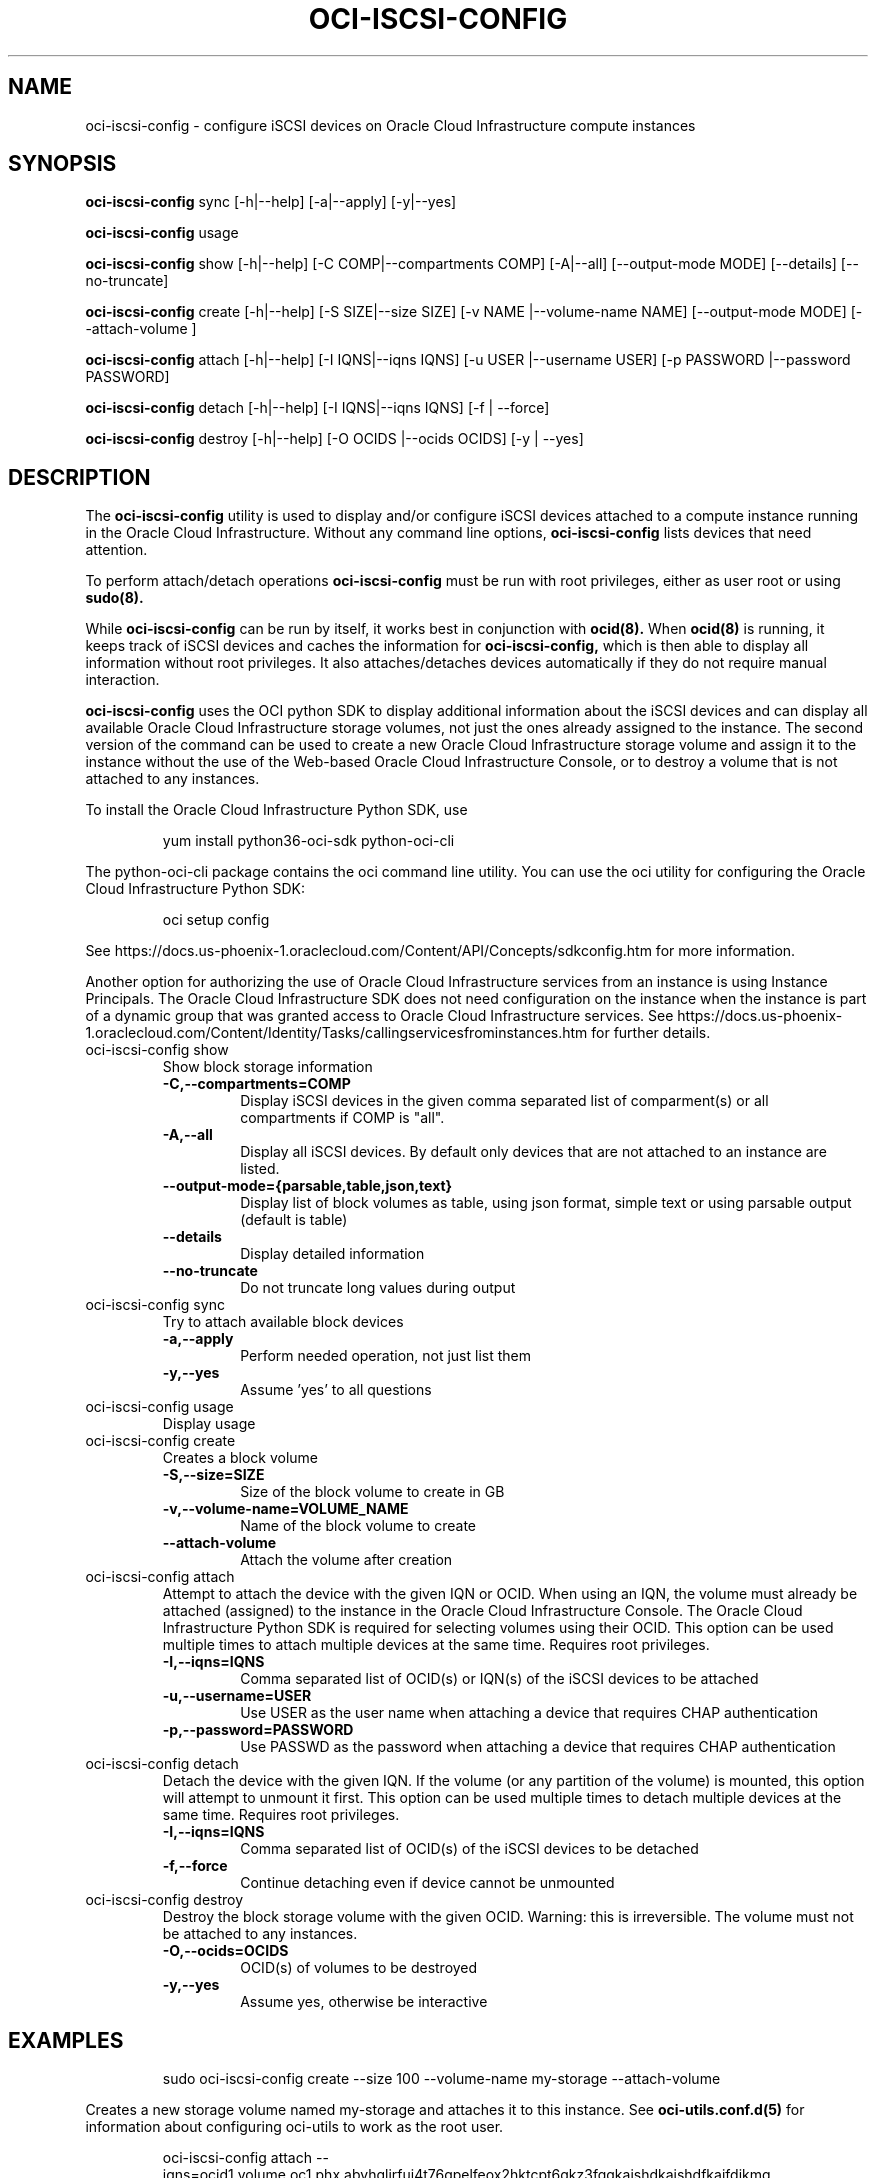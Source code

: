 .\" Process this file with
.\" groff -man -Tascii oci-iscsi-config.1
.\"
.\" Copyright (c) 2017, 2020 Oracle and/or its affiliates. All rights reserved.
.\" Licensed under the Universal Permissive License v 1.0 as shown
.\" at http://oss.oracle.com/licenses/upl.
.\"
.TH OCI-ISCSI-CONFIG 1 "MAY 2018" Linux "User Manuals"
.SH NAME
oci-iscsi-config \- configure iSCSI devices on Oracle Cloud Infrastructure compute instances
.SH SYNOPSIS
.B oci-iscsi-config
sync [-h|--help] [-a|--apply] [-y|--yes]

.B oci-iscsi-config
usage

.B oci-iscsi-config
show [-h|--help] [-C COMP|--compartments COMP] [-A|--all] [--output-mode MODE] [--details] [--no-truncate]

.B oci-iscsi-config
create [-h|--help] [-S SIZE|--size SIZE] [-v NAME |--volume-name NAME] [--output-mode MODE] [--attach-volume ]

.B oci-iscsi-config
attach [-h|--help] [-I IQNS|--iqns IQNS] [-u USER |--username USER] [-p PASSWORD |--password PASSWORD]

.B oci-iscsi-config
detach [-h|--help] [-I IQNS|--iqns IQNS] [-f | --force]

.B oci-iscsi-config
destroy [-h|--help] [-O OCIDS |--ocids OCIDS] [-y | --yes]

.SH DESCRIPTION
The
.B oci-iscsi-config
utility is used to display and/or configure iSCSI devices attached to a
compute instance running in the Oracle Cloud Infrastructure.
Without any command line options,
.B oci-iscsi-config
lists devices that need attention.

To perform attach/detach operations
.B oci-iscsi-config
must be run with root privileges, either as user root or using
.BR sudo(8).

While
.B oci-iscsi-config
can be run by itself, it works best in conjunction with
.BR ocid(8).
When
.BR ocid(8)
is running, it keeps track of iSCSI devices and caches the information for
.B oci-iscsi-config,
which is then able to display all information without root privileges.
It also attaches/detaches devices automatically if they do not require
manual interaction.

.B oci-iscsi-config
uses the OCI python SDK to display additional information about the iSCSI devices and can display all
available Oracle Cloud Infrastructure storage volumes, not just the ones already assigned to the
instance.  The second version of the command can be used to create a new Oracle Cloud Infrastructure storage volume and
assign it to the instance without the use of the Web-based Oracle Cloud Infrastructure Console,
or to destroy a volume that is not attached to any instances.

To install the Oracle Cloud Infrastructure Python SDK, use
.PP
.nf
.RS
yum install python36-oci-sdk python-oci-cli
.RE
.fi
.PP
The python-oci-cli package contains the oci command line utility.  You can
use the oci utility for configuring the Oracle Cloud Infrastructure Python SDK:
.PP
.nf
.RS
oci setup config
.RE
.fi
.PP
See https://docs.us-phoenix-1.oraclecloud.com/Content/API/Concepts/sdkconfig.htm
for more information.

Another option for authorizing the use of Oracle Cloud Infrastructure services from an instance is
using Instance Principals.  The Oracle Cloud Infrastructure SDK does not need configuration on the
instance when the instance is part of a dynamic group that was granted access
to Oracle Cloud Infrastructure services.  See https://docs.us-phoenix-1.oraclecloud.com/Content/Identity/Tasks/callingservicesfrominstances.htm for further details.

.TP
oci-iscsi-config show
Show block storage information
.RS
.TP
.BI -C,--compartments=COMP
Display iSCSI devices in the given comma separated list of comparment(s) or
all compartments if COMP is "all".
.TP
.BI -A,--all
Display all iSCSI devices. By default only devices that are not attached to an instance are listed.
.TP
.BI --output-mode={parsable,table,json,text}
Display list of block volumes as table, using json format, simple text or using parsable output
(default is table)
.TP
.BI --details
Display detailed information
.TP
.BI --no-truncate
Do not truncate long values during output
.RE
.TP
oci-iscsi-config sync
Try to attach available block devices
.RS
.TP
.BI -a,--apply
Perform needed operation, not just list them
.TP
.BI -y,--yes
Assume 'yes' to all questions
.RE
.TP
oci-iscsi-config usage
Display usage
.TP
oci-iscsi-config create
Creates a block volume
.RS
.TP
.BI -S,--size=SIZE
Size of the block volume to create in GB
.TP
.BI -v,--volume-name=VOLUME_NAME
Name of the block volume to create
.TP
.BI --attach-volume
Attach the volume after creation
.RE
.TP
oci-iscsi-config attach
Attempt  to  attach the device with the given IQN or OCID.  When
using an IQN, the volume must already be attached (assigned)  to
the  instance  in  the Oracle Cloud Infrastructure Console.  The
Oracle Cloud Infrastructure Python SDK is required for selecting
volumes  using  their  OCID.   This  option can be used multiple
times to attach multiple devices at  the  same  time.   Requires
root privileges.
.RS
.TP
.BI -I,--iqns=IQNS
Comma separated list of OCID(s) or IQN(s) of the iSCSI devices to be attached
.TP
.BI -u,--username=USER
Use USER as the user name when attaching a device that requires CHAP authentication
.TP
.BI -p,--password=PASSWORD
Use PASSWD as the password when attaching a device that requires CHAP authentication
.RE
.TP
oci-iscsi-config detach
Detach  the device with the given IQN.  If the volume (or
any partition of the volume) is mounted, this option will
attempt  to  unmount  it  first.  This option can be used
multiple times to detach multiple  devices  at  the  same
time. Requires root privileges.
.RS
.TP
.BI -I,--iqns=IQNS
Comma separated list of OCID(s) of the iSCSI devices to be detached
.TP
.BI -f,--force
Continue detaching even if device cannot be unmounted
.RE
.TP
oci-iscsi-config destroy
Destroy the block storage volume  with  the  given  OCID.
Warning: this is irreversible.  The volume must not be
attached to any instances.
.RS
.TP
.BI -O,--ocids=OCIDS
OCID(s) of volumes to be destroyed
.TP
.BI -y,--yes
Assume yes, otherwise be interactive


.SH EXAMPLES
.PP
.nf
.RS
sudo oci-iscsi-config create --size 100 --volume-name my-storage --attach-volume
.RE
.fi
.PP
Creates a new storage volume named my-storage and attaches it to this
instance.  See
.BR oci-utils.conf.d(5)
for information about configuring oci-utils to work as the root user.
.PP
.nf
.RS
oci-iscsi-config attach --iqns=ocid1.volume.oc1.phx.abyhqljrfuj4t76qpelfeox2hktcpt6gkz3fqqkajshdkajshdfkajfdjkmq
.RE
.fi
.PP
Attach the given volume to this instance.
.PP
.nf
.RS
sudo oci-iscsi-config detach --iqns=iqn.2015-12.com.oracleiaas:765083d7-c23c-4354-a51a-b72312334267
.RE
.fi
.PP
Detach the given volume.  If the volume (or a partition of the volume) is attached, it is unmounted before detaching the volume.
.PP
.nf
.RS
sudo oci-iscsi-config show --output-mode=json
.RE
.fi
[{"Attached device": "sda", "Size": "46.6G"}, {"Volume name": "foo_2_64", "Attached device": "sdb", "Size": "64G"}, {"Volume name": "foo_2_128", "Attached device": "sdc", "Size": "128G"}]

.SH DIAGNOSTICS
Return an exit status of 0 for success or 1 if an error occured.
.SH "SEE ALSO"
.BR ocid (8)
.BR sudo (8)
.BR oci-utils.conf.d (5)